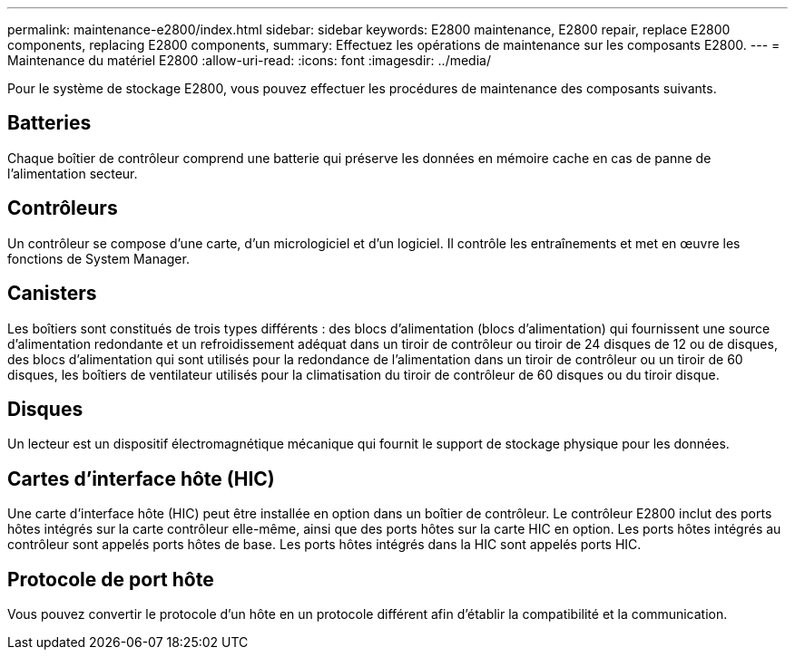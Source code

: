 ---
permalink: maintenance-e2800/index.html 
sidebar: sidebar 
keywords: E2800 maintenance, E2800 repair, replace E2800 components, replacing E2800 components, 
summary: Effectuez les opérations de maintenance sur les composants E2800. 
---
= Maintenance du matériel E2800
:allow-uri-read: 
:icons: font
:imagesdir: ../media/


[role="lead"]
Pour le système de stockage E2800, vous pouvez effectuer les procédures de maintenance des composants suivants.



== Batteries

Chaque boîtier de contrôleur comprend une batterie qui préserve les données en mémoire cache en cas de panne de l'alimentation secteur.



== Contrôleurs

Un contrôleur se compose d'une carte, d'un micrologiciel et d'un logiciel. Il contrôle les entraînements et met en œuvre les fonctions de System Manager.



== Canisters

Les boîtiers sont constitués de trois types différents : des blocs d'alimentation (blocs d'alimentation) qui fournissent une source d'alimentation redondante et un refroidissement adéquat dans un tiroir de contrôleur ou tiroir de 24 disques de 12 ou de disques, des blocs d'alimentation qui sont utilisés pour la redondance de l'alimentation dans un tiroir de contrôleur ou un tiroir de 60 disques, les boîtiers de ventilateur utilisés pour la climatisation du tiroir de contrôleur de 60 disques ou du tiroir disque.



== Disques

Un lecteur est un dispositif électromagnétique mécanique qui fournit le support de stockage physique pour les données.



== Cartes d'interface hôte (HIC)

Une carte d'interface hôte (HIC) peut être installée en option dans un boîtier de contrôleur. Le contrôleur E2800 inclut des ports hôtes intégrés sur la carte contrôleur elle-même, ainsi que des ports hôtes sur la carte HIC en option. Les ports hôtes intégrés au contrôleur sont appelés ports hôtes de base. Les ports hôtes intégrés dans la HIC sont appelés ports HIC.



== Protocole de port hôte

Vous pouvez convertir le protocole d'un hôte en un protocole différent afin d'établir la compatibilité et la communication.
